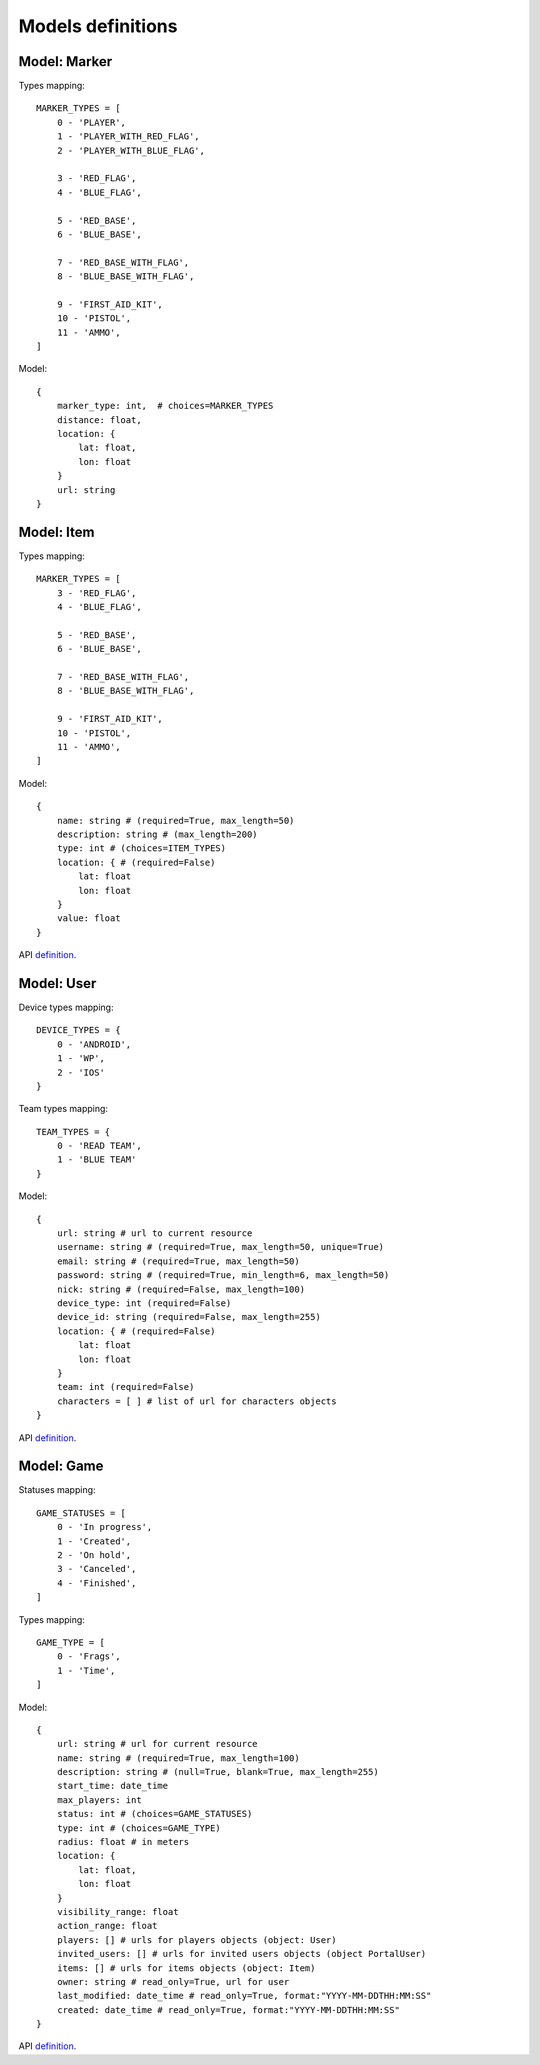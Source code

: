 Models definitions
==================

Model: Marker
-------------

Types mapping:
::

    MARKER_TYPES = [
        0 - 'PLAYER',
        1 - 'PLAYER_WITH_RED_FLAG',
        2 - 'PLAYER_WITH_BLUE_FLAG',

        3 - 'RED_FLAG',
        4 - 'BLUE_FLAG',

        5 - 'RED_BASE',
        6 - 'BLUE_BASE',

        7 - 'RED_BASE_WITH_FLAG',
        8 - 'BLUE_BASE_WITH_FLAG',

        9 - 'FIRST_AID_KIT',
        10 - 'PISTOL',
        11 - 'AMMO',
    ]

Model:
::

    {
        marker_type: int,  # choices=MARKER_TYPES
        distance: float,
        location: {
            lat: float,
            lon: float
        }
        url: string
    }

Model: Item
-----------

Types mapping:
::

    MARKER_TYPES = [
        3 - 'RED_FLAG',
        4 - 'BLUE_FLAG',

        5 - 'RED_BASE',
        6 - 'BLUE_BASE',

        7 - 'RED_BASE_WITH_FLAG',
        8 - 'BLUE_BASE_WITH_FLAG',

        9 - 'FIRST_AID_KIT',
        10 - 'PISTOL',
        11 - 'AMMO',
    ]

Model:
::

    {
        name: string # (required=True, max_length=50)
        description: string # (max_length=200)
        type: int # (choices=ITEM_TYPES)
        location: { # (required=False)
            lat: float
            lon: float
        }
        value: float
    }

API `definition <./api/item.rst>`_.

Model: User
-----------

Device types mapping:
::

    DEVICE_TYPES = {
        0 - 'ANDROID',
        1 - 'WP',
        2 - 'IOS'
    }

Team types mapping:
::

    TEAM_TYPES = {
        0 - 'READ TEAM',
        1 - 'BLUE TEAM'
    }

Model:
::

    {
        url: string # url to current resource
        username: string # (required=True, max_length=50, unique=True)
        email: string # (required=True, max_length=50)
        password: string # (required=True, min_length=6, max_length=50)
        nick: string # (required=False, max_length=100)
        device_type: int (required=False)
        device_id: string (required=False, max_length=255)
        location: { # (required=False)
            lat: float
            lon: float
        }
        team: int (required=False)
        characters = [ ] # list of url for characters objects
    }

API `definition <./api/user.rst>`_.

Model: Game
-----------

Statuses mapping:
::

    GAME_STATUSES = [
        0 - 'In progress',
        1 - 'Created',
        2 - 'On hold',
        3 - 'Canceled',
        4 - 'Finished',
    ]

Types mapping:
::

    GAME_TYPE = [
        0 - 'Frags',
        1 - 'Time',
    ]

Model:
::

    {
        url: string # url for current resource
        name: string # (required=True, max_length=100)
        description: string # (null=True, blank=True, max_length=255)
        start_time: date_time
        max_players: int
        status: int # (choices=GAME_STATUSES)
        type: int # (choices=GAME_TYPE)
        radius: float # in meters
        location: {
            lat: float,
            lon: float
        }
        visibility_range: float
        action_range: float
        players: [] # urls for players objects (object: User)
        invited_users: [] # urls for invited users objects (object PortalUser)
        items: [] # urls for items objects (object: Item)
        owner: string # read_only=True, url for user
        last_modified: date_time # read_only=True, format:"YYYY-MM-DDTHH:MM:SS"
        created: date_time # read_only=True, format:"YYYY-MM-DDTHH:MM:SS"
    }

API `definition <./api/game.rst>`_.